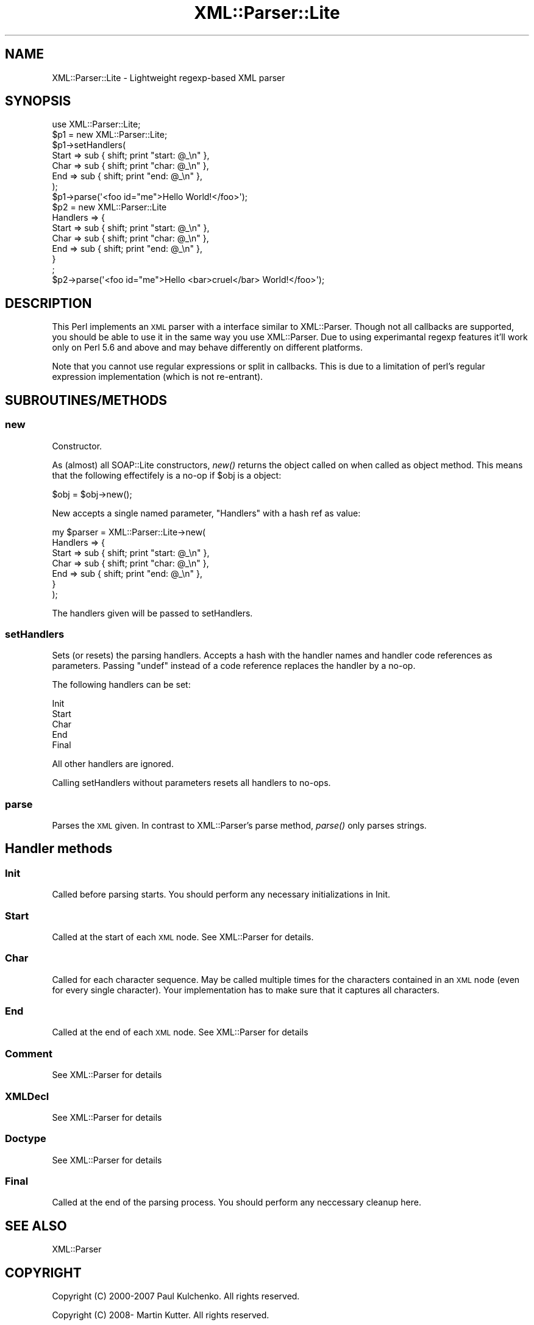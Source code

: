 .\" Automatically generated by Pod::Man 2.22 (Pod::Simple 3.07)
.\"
.\" Standard preamble:
.\" ========================================================================
.de Sp \" Vertical space (when we can't use .PP)
.if t .sp .5v
.if n .sp
..
.de Vb \" Begin verbatim text
.ft CW
.nf
.ne \\$1
..
.de Ve \" End verbatim text
.ft R
.fi
..
.\" Set up some character translations and predefined strings.  \*(-- will
.\" give an unbreakable dash, \*(PI will give pi, \*(L" will give a left
.\" double quote, and \*(R" will give a right double quote.  \*(C+ will
.\" give a nicer C++.  Capital omega is used to do unbreakable dashes and
.\" therefore won't be available.  \*(C` and \*(C' expand to `' in nroff,
.\" nothing in troff, for use with C<>.
.tr \(*W-
.ds C+ C\v'-.1v'\h'-1p'\s-2+\h'-1p'+\s0\v'.1v'\h'-1p'
.ie n \{\
.    ds -- \(*W-
.    ds PI pi
.    if (\n(.H=4u)&(1m=24u) .ds -- \(*W\h'-12u'\(*W\h'-12u'-\" diablo 10 pitch
.    if (\n(.H=4u)&(1m=20u) .ds -- \(*W\h'-12u'\(*W\h'-8u'-\"  diablo 12 pitch
.    ds L" ""
.    ds R" ""
.    ds C` ""
.    ds C' ""
'br\}
.el\{\
.    ds -- \|\(em\|
.    ds PI \(*p
.    ds L" ``
.    ds R" ''
'br\}
.\"
.\" Escape single quotes in literal strings from groff's Unicode transform.
.ie \n(.g .ds Aq \(aq
.el       .ds Aq '
.\"
.\" If the F register is turned on, we'll generate index entries on stderr for
.\" titles (.TH), headers (.SH), subsections (.SS), items (.Ip), and index
.\" entries marked with X<> in POD.  Of course, you'll have to process the
.\" output yourself in some meaningful fashion.
.ie \nF \{\
.    de IX
.    tm Index:\\$1\t\\n%\t"\\$2"
..
.    nr % 0
.    rr F
.\}
.el \{\
.    de IX
..
.\}
.\"
.\" Accent mark definitions (@(#)ms.acc 1.5 88/02/08 SMI; from UCB 4.2).
.\" Fear.  Run.  Save yourself.  No user-serviceable parts.
.    \" fudge factors for nroff and troff
.if n \{\
.    ds #H 0
.    ds #V .8m
.    ds #F .3m
.    ds #[ \f1
.    ds #] \fP
.\}
.if t \{\
.    ds #H ((1u-(\\\\n(.fu%2u))*.13m)
.    ds #V .6m
.    ds #F 0
.    ds #[ \&
.    ds #] \&
.\}
.    \" simple accents for nroff and troff
.if n \{\
.    ds ' \&
.    ds ` \&
.    ds ^ \&
.    ds , \&
.    ds ~ ~
.    ds /
.\}
.if t \{\
.    ds ' \\k:\h'-(\\n(.wu*8/10-\*(#H)'\'\h"|\\n:u"
.    ds ` \\k:\h'-(\\n(.wu*8/10-\*(#H)'\`\h'|\\n:u'
.    ds ^ \\k:\h'-(\\n(.wu*10/11-\*(#H)'^\h'|\\n:u'
.    ds , \\k:\h'-(\\n(.wu*8/10)',\h'|\\n:u'
.    ds ~ \\k:\h'-(\\n(.wu-\*(#H-.1m)'~\h'|\\n:u'
.    ds / \\k:\h'-(\\n(.wu*8/10-\*(#H)'\z\(sl\h'|\\n:u'
.\}
.    \" troff and (daisy-wheel) nroff accents
.ds : \\k:\h'-(\\n(.wu*8/10-\*(#H+.1m+\*(#F)'\v'-\*(#V'\z.\h'.2m+\*(#F'.\h'|\\n:u'\v'\*(#V'
.ds 8 \h'\*(#H'\(*b\h'-\*(#H'
.ds o \\k:\h'-(\\n(.wu+\w'\(de'u-\*(#H)/2u'\v'-.3n'\*(#[\z\(de\v'.3n'\h'|\\n:u'\*(#]
.ds d- \h'\*(#H'\(pd\h'-\w'~'u'\v'-.25m'\f2\(hy\fP\v'.25m'\h'-\*(#H'
.ds D- D\\k:\h'-\w'D'u'\v'-.11m'\z\(hy\v'.11m'\h'|\\n:u'
.ds th \*(#[\v'.3m'\s+1I\s-1\v'-.3m'\h'-(\w'I'u*2/3)'\s-1o\s+1\*(#]
.ds Th \*(#[\s+2I\s-2\h'-\w'I'u*3/5'\v'-.3m'o\v'.3m'\*(#]
.ds ae a\h'-(\w'a'u*4/10)'e
.ds Ae A\h'-(\w'A'u*4/10)'E
.    \" corrections for vroff
.if v .ds ~ \\k:\h'-(\\n(.wu*9/10-\*(#H)'\s-2\u~\d\s+2\h'|\\n:u'
.if v .ds ^ \\k:\h'-(\\n(.wu*10/11-\*(#H)'\v'-.4m'^\v'.4m'\h'|\\n:u'
.    \" for low resolution devices (crt and lpr)
.if \n(.H>23 .if \n(.V>19 \
\{\
.    ds : e
.    ds 8 ss
.    ds o a
.    ds d- d\h'-1'\(ga
.    ds D- D\h'-1'\(hy
.    ds th \o'bp'
.    ds Th \o'LP'
.    ds ae ae
.    ds Ae AE
.\}
.rm #[ #] #H #V #F C
.\" ========================================================================
.\"
.IX Title "XML::Parser::Lite 3pm"
.TH XML::Parser::Lite 3pm "2010-06-03" "perl v5.10.1" "User Contributed Perl Documentation"
.\" For nroff, turn off justification.  Always turn off hyphenation; it makes
.\" way too many mistakes in technical documents.
.if n .ad l
.nh
.SH "NAME"
XML::Parser::Lite \- Lightweight regexp\-based XML parser
.SH "SYNOPSIS"
.IX Header "SYNOPSIS"
.Vb 1
\&  use XML::Parser::Lite;
\&
\&  $p1 = new XML::Parser::Lite;
\&  $p1\->setHandlers(
\&    Start => sub { shift; print "start: @_\en" },
\&    Char => sub { shift; print "char: @_\en" },
\&    End => sub { shift; print "end: @_\en" },
\&  );
\&  $p1\->parse(\*(Aq<foo id="me">Hello World!</foo>\*(Aq);
\&
\&  $p2 = new XML::Parser::Lite
\&    Handlers => {
\&      Start => sub { shift; print "start: @_\en" },
\&      Char => sub { shift; print "char: @_\en" },
\&      End => sub { shift; print "end: @_\en" },
\&    }
\&  ;
\&  $p2\->parse(\*(Aq<foo id="me">Hello <bar>cruel</bar> World!</foo>\*(Aq);
.Ve
.SH "DESCRIPTION"
.IX Header "DESCRIPTION"
This Perl implements an \s-1XML\s0 parser with a interface similar to
XML::Parser. Though not all callbacks are supported, you should be able to
use it in the same way you use XML::Parser. Due to using experimantal regexp
features it'll work only on Perl 5.6 and above and may behave differently on
different platforms.
.PP
Note that you cannot use regular expressions or split in callbacks. This is
due to a limitation of perl's regular expression implementation (which is
not re-entrant).
.SH "SUBROUTINES/METHODS"
.IX Header "SUBROUTINES/METHODS"
.SS "new"
.IX Subsection "new"
Constructor.
.PP
As (almost) all SOAP::Lite constructors, \fInew()\fR returns the object called on
when called as object method. This means that the following effectifely is
a no-op if \f(CW$obj\fR is a object:
.PP
.Vb 1
\& $obj = $obj\->new();
.Ve
.PP
New accepts a single named parameter, \f(CW\*(C`Handlers\*(C'\fR with a hash ref as value:
.PP
.Vb 7
\& my $parser = XML::Parser::Lite\->new(
\&    Handlers => {
\&        Start => sub { shift; print "start: @_\en" },
\&        Char => sub { shift; print "char: @_\en" },
\&        End => sub { shift; print "end: @_\en" },
\&    }
\& );
.Ve
.PP
The handlers given will be passed to setHandlers.
.SS "setHandlers"
.IX Subsection "setHandlers"
Sets (or resets) the parsing handlers. Accepts a hash with the handler names
and handler code references as parameters. Passing \f(CW\*(C`undef\*(C'\fR instead of a
code reference replaces the handler by a no-op.
.PP
The following handlers can be set:
.PP
.Vb 5
\& Init
\& Start
\& Char
\& End
\& Final
.Ve
.PP
All other handlers are ignored.
.PP
Calling setHandlers without parameters resets all handlers to no-ops.
.SS "parse"
.IX Subsection "parse"
Parses the \s-1XML\s0 given. In contrast to XML::Parser's parse
method, \fIparse()\fR only parses strings.
.SH "Handler methods"
.IX Header "Handler methods"
.SS "Init"
.IX Subsection "Init"
Called before parsing starts. You should perform any necessary initializations
in Init.
.SS "Start"
.IX Subsection "Start"
Called at the start of each \s-1XML\s0 node. See XML::Parser for details.
.SS "Char"
.IX Subsection "Char"
Called for each character sequence. May be called multiple times for the
characters contained in an \s-1XML\s0 node (even for every single character).
Your implementation has to make sure that it captures all characters.
.SS "End"
.IX Subsection "End"
Called at the end of each \s-1XML\s0 node. See XML::Parser for details
.SS "Comment"
.IX Subsection "Comment"
See XML::Parser for details
.SS "XMLDecl"
.IX Subsection "XMLDecl"
See XML::Parser for details
.SS "Doctype"
.IX Subsection "Doctype"
See XML::Parser for details
.SS "Final"
.IX Subsection "Final"
Called at the end of the parsing process. You should perform any neccessary
cleanup here.
.SH "SEE ALSO"
.IX Header "SEE ALSO"
.Vb 1
\& XML::Parser
.Ve
.SH "COPYRIGHT"
.IX Header "COPYRIGHT"
Copyright (C) 2000\-2007 Paul Kulchenko. All rights reserved.
.PP
Copyright (C) 2008\- Martin Kutter. All rights reserved.
.PP
This library is free software; you can redistribute it and/or modify
it under the same terms as Perl itself.
.PP
This parser is based on \*(L"shallow parser\*(R" http://www.cs.sfu.ca/~cameron/REX.html
Copyright (c) 1998, Robert D. Cameron.
.SH "AUTHOR"
.IX Header "AUTHOR"
Paul Kulchenko (paulclinger@yahoo.com)
.PP
Martin Kutter (martin.kutter@fen\-net.de)
.PP
Additional handlers supplied by Adam Leggett.
